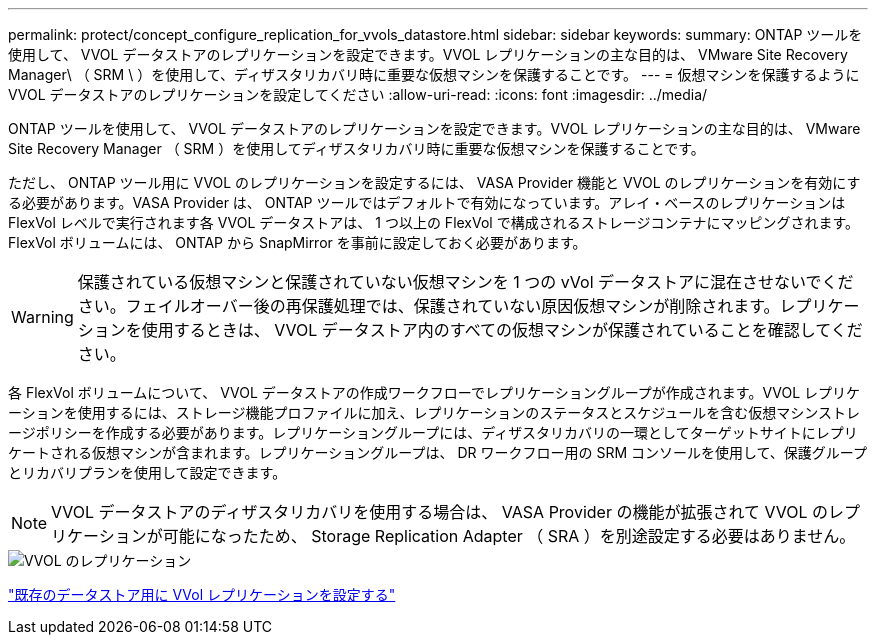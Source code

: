 ---
permalink: protect/concept_configure_replication_for_vvols_datastore.html 
sidebar: sidebar 
keywords:  
summary: ONTAP ツールを使用して、 VVOL データストアのレプリケーションを設定できます。VVOL レプリケーションの主な目的は、 VMware Site Recovery Manager\ （ SRM \ ）を使用して、ディザスタリカバリ時に重要な仮想マシンを保護することです。 
---
= 仮想マシンを保護するように VVOL データストアのレプリケーションを設定してください
:allow-uri-read: 
:icons: font
:imagesdir: ../media/


[role="lead"]
ONTAP ツールを使用して、 VVOL データストアのレプリケーションを設定できます。VVOL レプリケーションの主な目的は、 VMware Site Recovery Manager （ SRM ）を使用してディザスタリカバリ時に重要な仮想マシンを保護することです。

ただし、 ONTAP ツール用に VVOL のレプリケーションを設定するには、 VASA Provider 機能と VVOL のレプリケーションを有効にする必要があります。VASA Provider は、 ONTAP ツールではデフォルトで有効になっています。アレイ・ベースのレプリケーションは FlexVol レベルで実行されます各 VVOL データストアは、 1 つ以上の FlexVol で構成されるストレージコンテナにマッピングされます。FlexVol ボリュームには、 ONTAP から SnapMirror を事前に設定しておく必要があります。


WARNING: 保護されている仮想マシンと保護されていない仮想マシンを 1 つの vVol データストアに混在させないでください。フェイルオーバー後の再保護処理では、保護されていない原因仮想マシンが削除されます。レプリケーションを使用するときは、 VVOL データストア内のすべての仮想マシンが保護されていることを確認してください。

各 FlexVol ボリュームについて、 VVOL データストアの作成ワークフローでレプリケーショングループが作成されます。VVOL レプリケーションを使用するには、ストレージ機能プロファイルに加え、レプリケーションのステータスとスケジュールを含む仮想マシンストレージポリシーを作成する必要があります。レプリケーショングループには、ディザスタリカバリの一環としてターゲットサイトにレプリケートされる仮想マシンが含まれます。レプリケーショングループは、 DR ワークフロー用の SRM コンソールを使用して、保護グループとリカバリプランを使用して設定できます。


NOTE: VVOL データストアのディザスタリカバリを使用する場合は、 VASA Provider の機能が拡張されて VVOL のレプリケーションが可能になったため、 Storage Replication Adapter （ SRA ）を別途設定する必要はありません。

image::../media/vvols_replication.png[VVOL のレプリケーション]

link:../protect/configure_vvols_replication_existing_datastore.html["既存のデータストア用に VVol レプリケーションを設定する"]
